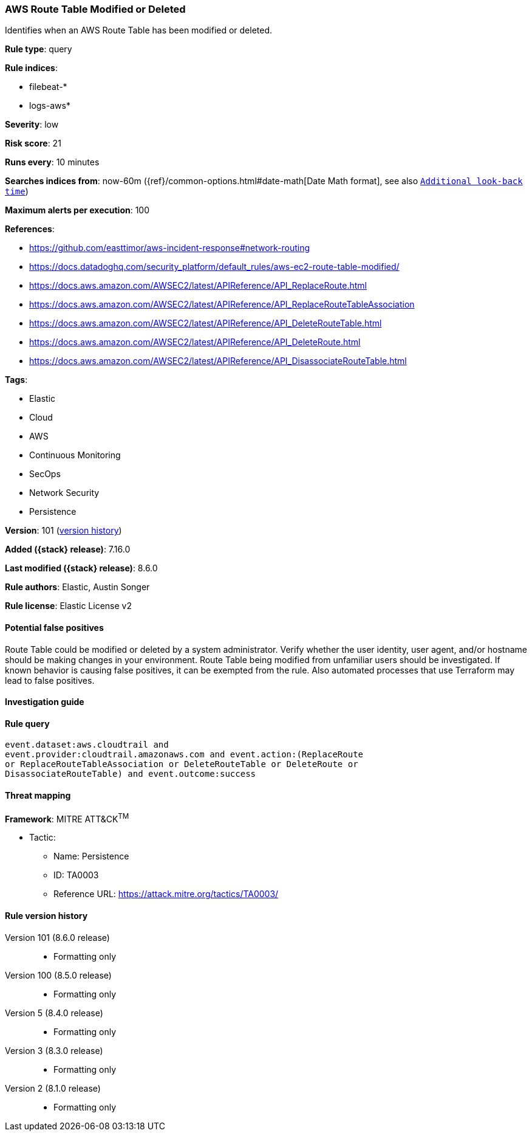 [[aws-route-table-modified-or-deleted]]
=== AWS Route Table Modified or Deleted

Identifies when an AWS Route Table has been modified or deleted.

*Rule type*: query

*Rule indices*:

* filebeat-*
* logs-aws*

*Severity*: low

*Risk score*: 21

*Runs every*: 10 minutes

*Searches indices from*: now-60m ({ref}/common-options.html#date-math[Date Math format], see also <<rule-schedule, `Additional look-back time`>>)

*Maximum alerts per execution*: 100

*References*:

* https://github.com/easttimor/aws-incident-response#network-routing
* https://docs.datadoghq.com/security_platform/default_rules/aws-ec2-route-table-modified/
* https://docs.aws.amazon.com/AWSEC2/latest/APIReference/API_ReplaceRoute.html
* https://docs.aws.amazon.com/AWSEC2/latest/APIReference/API_ReplaceRouteTableAssociation
* https://docs.aws.amazon.com/AWSEC2/latest/APIReference/API_DeleteRouteTable.html
* https://docs.aws.amazon.com/AWSEC2/latest/APIReference/API_DeleteRoute.html
* https://docs.aws.amazon.com/AWSEC2/latest/APIReference/API_DisassociateRouteTable.html

*Tags*:

* Elastic
* Cloud
* AWS
* Continuous Monitoring
* SecOps
* Network Security
* Persistence

*Version*: 101 (<<aws-route-table-modified-or-deleted-history, version history>>)

*Added ({stack} release)*: 7.16.0

*Last modified ({stack} release)*: 8.6.0

*Rule authors*: Elastic, Austin Songer

*Rule license*: Elastic License v2

==== Potential false positives

Route Table could be modified or deleted by a system administrator. Verify whether the user identity, user agent, and/or hostname should be making changes in your environment. Route Table being modified from unfamiliar users should be investigated. If known behavior is causing false positives, it can be exempted from the rule. Also automated processes that use Terraform may lead to false positives.

==== Investigation guide


[source,markdown]
----------------------------------

----------------------------------


==== Rule query


[source,js]
----------------------------------
event.dataset:aws.cloudtrail and
event.provider:cloudtrail.amazonaws.com and event.action:(ReplaceRoute
or ReplaceRouteTableAssociation or DeleteRouteTable or DeleteRoute or
DisassociateRouteTable) and event.outcome:success
----------------------------------

==== Threat mapping

*Framework*: MITRE ATT&CK^TM^

* Tactic:
** Name: Persistence
** ID: TA0003
** Reference URL: https://attack.mitre.org/tactics/TA0003/

[[aws-route-table-modified-or-deleted-history]]
==== Rule version history

Version 101 (8.6.0 release)::
* Formatting only

Version 100 (8.5.0 release)::
* Formatting only

Version 5 (8.4.0 release)::
* Formatting only

Version 3 (8.3.0 release)::
* Formatting only

Version 2 (8.1.0 release)::
* Formatting only

